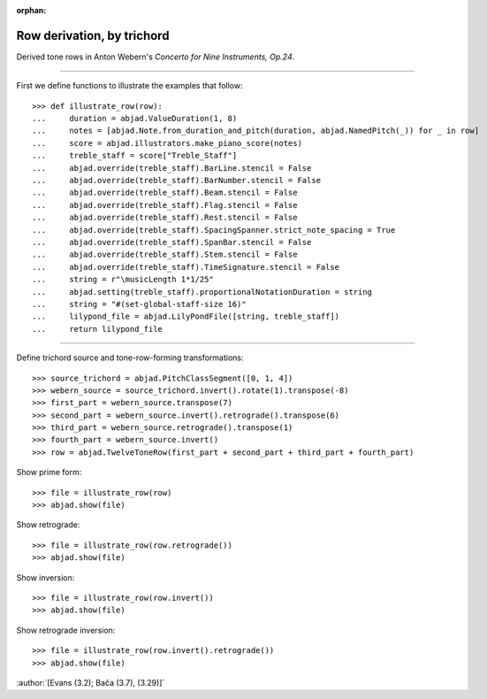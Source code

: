 :orphan:

Row derivation, by trichord
===========================

Derived tone rows in Anton Webern's `Concerto for Nine Instruments, Op.24`.

----

First we define functions to illustrate the examples that follow:

::

    >>> def illustrate_row(row):
    ...     duration = abjad.ValueDuration(1, 8)
    ...     notes = [abjad.Note.from_duration_and_pitch(duration, abjad.NamedPitch(_)) for _ in row]
    ...     score = abjad.illustrators.make_piano_score(notes)
    ...     treble_staff = score["Treble_Staff"]
    ...     abjad.override(treble_staff).BarLine.stencil = False
    ...     abjad.override(treble_staff).BarNumber.stencil = False
    ...     abjad.override(treble_staff).Beam.stencil = False
    ...     abjad.override(treble_staff).Flag.stencil = False
    ...     abjad.override(treble_staff).Rest.stencil = False
    ...     abjad.override(treble_staff).SpacingSpanner.strict_note_spacing = True
    ...     abjad.override(treble_staff).SpanBar.stencil = False
    ...     abjad.override(treble_staff).Stem.stencil = False
    ...     abjad.override(treble_staff).TimeSignature.stencil = False
    ...     string = r"\musicLength 1*1/25"
    ...     abjad.setting(treble_staff).proportionalNotationDuration = string
    ...     string = "#(set-global-staff-size 16)"
    ...     lilypond_file = abjad.LilyPondFile([string, treble_staff])
    ...     return lilypond_file

----

Define trichord source and tone-row-forming transformations:

::

    >>> source_trichord = abjad.PitchClassSegment([0, 1, 4])
    >>> webern_source = source_trichord.invert().rotate(1).transpose(-8)
    >>> first_part = webern_source.transpose(7)
    >>> second_part = webern_source.invert().retrograde().transpose(6)
    >>> third_part = webern_source.retrograde().transpose(1)
    >>> fourth_part = webern_source.invert()
    >>> row = abjad.TwelveToneRow(first_part + second_part + third_part + fourth_part)

Show prime form:

::

    >>> file = illustrate_row(row)
    >>> abjad.show(file)

Show retrograde:

::

    >>> file = illustrate_row(row.retrograde())
    >>> abjad.show(file)

Show inversion:

::

    >>> file = illustrate_row(row.invert())
    >>> abjad.show(file)

Show retrograde inversion:

::

    >>> file = illustrate_row(row.invert().retrograde())
    >>> abjad.show(file)

:author:`[Evans (3.2); Bača (3.7), (3.29)]`
